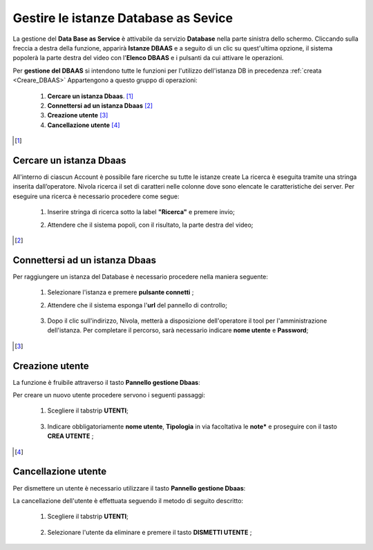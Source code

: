 .. _Gestire_DBAAS:

**Gestire le istanze Database as Sevice**
*****************************************


La gestione del **Data Base as Service** è attivabile da
servizio **Database** nella parte sinistra dello schermo. Cliccando sulla freccia
a destra della funzione, apparirà  **Istanze DBAAS** e a seguito di
un clic su quest'ultima opzione, il sistema popolerà la
parte destra del video con l'**Elenco DBAAS** e i pulsanti da cui
attivare le operazioni.

Per **gestione del DBAAS** si intendono tutte le funzioni per l'utilizzo
dell'istanza DB in precedenza :ref:`creata <Creare_DBAAS>`
Appartengono a questo gruppo di operazioni:

    1. **Cercare un istanza Dbaas**. [1]_
    2. **Connettersi ad un istanza Dbaas** [2]_
    3. **Creazione utente** [3]_
    4. **Cancellazione utente** [4]_




.. [1]

**Cercare un istanza Dbaas**
============================

All'interno di ciascun Account è possibile fare ricerche su tutte le istanze create
La ricerca è eseguita tramite una stringa inserita dall’operatore.
Nivola ricerca il set di caratteri nelle colonne dove sono elencate
le caratteristiche dei server. Per eseguire una ricerca è necessario procedere come segue:

    1. Inserire stringa di ricerca sotto la label **"Ricerca"** e premere invio;

       .. image:: img/DBAAS_Ricerca_start.png

    2. Attendere che il sistema popoli, con il risultato, la parte destra del video;

      .. image:: img/DBAAS_Ricerca_fatta.png



.. [2]

**Connettersi ad un istanza Dbaas**
===================================

Per raggiungere un istanza del Database è necessario procedere
nella maniera seguente:

    1. Selezionare l'istanza e premere **pulsante connetti** ;

       .. image:: img/DBAAS_scegli_php.png

    2. Attendere che il sistema esponga l'**url** del pannello di controllo;

      .. image:: img/DBAAS_connetti_link.png

    3. Dopo il clic sull'indirizzo, Nivola, metterà a disposizione dell'operatore il tool
       per l'amministrazione dell'istanza. Per completare il percorso, sarà necessario indicare **nome utente**
       e **Password**;

      .. image:: img/DBAAS_connetti_php.png

.. [3]

**Creazione utente**
====================

La funzione è fruibile attraverso il tasto **Pannello gestione Dbaas**:

.. image:: img/VM_Pannello_controllo.png


Per creare un nuovo utente procedere servono i seguenti passaggi:

    1. Scegliere il tabstrip **UTENTI**;

      .. image:: img/DBAAS_tabstrip_utenti.png

    3. Indicare obbligatoriamente **nome utente**, **Tipologia** in via facoltativa
       le **note*** e proseguire con il tasto **CREA UTENTE** ;

      .. image:: img/DBAAS_utenti_dati.png


.. [4]

**Cancellazione utente**
========================

Per dismettere un utente è necessario utilizzare il tasto **Pannello gestione Dbaas**:

.. image:: img/VM_Pannello_controllo.png


La cancellazione dell'utente è effettuata seguendo il metodo di seguito descritto:

    1. Scegliere il tabstrip **UTENTI**;

      .. image:: img/DBAAS_tabstrip_utenti.png

    2. Selezionare l'utente da eliminare e premere il tasto **DISMETTI UTENTE** ;

      .. image:: img/DBAAS_utenti_dati.png
